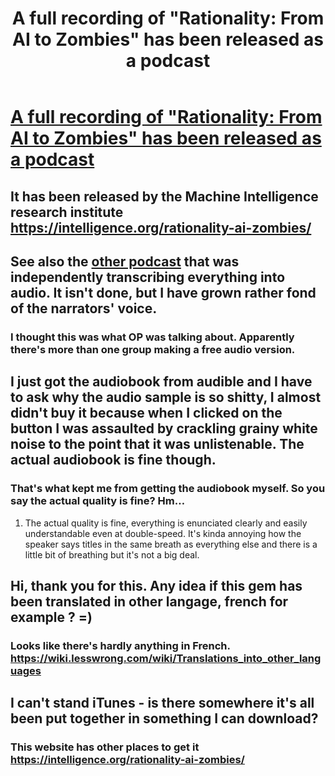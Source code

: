 #+TITLE: A full recording of "Rationality: From AI to Zombies" has been released as a podcast

* [[https://itunes.apple.com/podcast/rationality-from-ai-to-zombies/id1299826696][A full recording of "Rationality: From AI to Zombies" has been released as a podcast]]
:PROPERTIES:
:Author: jonpdw
:Score: 60
:DateUnix: 1512371236.0
:DateShort: 2017-Dec-04
:END:

** It has been released by the Machine Intelligence research institute [[https://intelligence.org/rationality-ai-zombies/]]
:PROPERTIES:
:Author: jonpdw
:Score: 12
:DateUnix: 1512371255.0
:DateShort: 2017-Dec-04
:END:


** See also the [[https://from-ai-to-zombies.eu/][other podcast]] that was independently transcribing everything into audio. It isn't done, but I have grown rather fond of the narrators' voice.
:PROPERTIES:
:Author: XxChronOblivionxX
:Score: 8
:DateUnix: 1512380018.0
:DateShort: 2017-Dec-04
:END:

*** I thought this was what OP was talking about. Apparently there's more than one group making a free audio version.
:PROPERTIES:
:Author: hankyusa
:Score: 3
:DateUnix: 1512393464.0
:DateShort: 2017-Dec-04
:END:


** I just got the audiobook from audible and I have to ask why the audio sample is so shitty, I almost didn't buy it because when I clicked on the button I was assaulted by crackling grainy white noise to the point that it was unlistenable. The actual audiobook is fine though.
:PROPERTIES:
:Score: 6
:DateUnix: 1512382293.0
:DateShort: 2017-Dec-04
:END:

*** That's what kept me from getting the audiobook myself. So you say the actual quality is fine? Hm...
:PROPERTIES:
:Author: Laborbuch
:Score: 1
:DateUnix: 1512427635.0
:DateShort: 2017-Dec-05
:END:

**** The actual quality is fine, everything is enunciated clearly and easily understandable even at double-speed. It's kinda annoying how the speaker says titles in the same breath as everything else and there is a little bit of breathing but it's not a big deal.
:PROPERTIES:
:Score: 1
:DateUnix: 1512463911.0
:DateShort: 2017-Dec-05
:END:


** Hi, thank you for this. Any idea if this gem has been translated in other langage, french for example ? =)
:PROPERTIES:
:Author: Dashtikazar
:Score: 2
:DateUnix: 1512389314.0
:DateShort: 2017-Dec-04
:END:

*** Looks like there's hardly anything in French. [[https://wiki.lesswrong.com/wiki/Translations_into_other_languages]]
:PROPERTIES:
:Author: callmesalticidae
:Score: 1
:DateUnix: 1512428981.0
:DateShort: 2017-Dec-05
:END:


** I can't stand iTunes - is there somewhere it's all been put together in something I can download?
:PROPERTIES:
:Author: Hexatona
:Score: 1
:DateUnix: 1512589851.0
:DateShort: 2017-Dec-06
:END:

*** This website has other places to get it [[https://intelligence.org/rationality-ai-zombies/]]
:PROPERTIES:
:Author: jonpdw
:Score: 2
:DateUnix: 1512590810.0
:DateShort: 2017-Dec-06
:END:
